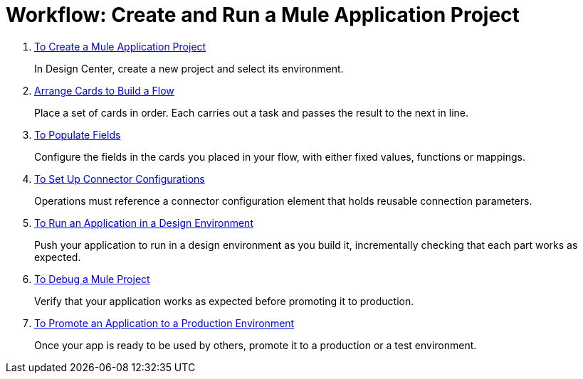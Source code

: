 = Workflow: Create and Run a Mule Application Project


. link:/design-center/v/1.0/to-create-a-mule-application-project[To Create a Mule Application Project]
+
In Design Center, create a new project and select its environment.

. link:/design-center/v/1.0/arrange-cards-flow-design-center[Arrange Cards to Build a Flow]
+
Place a set of cards in order. Each carries out a task and passes the result to the next in line.

. link:/design-center/v/1.0/to-populate-fields[To Populate Fields]
+
Configure the fields in the cards you placed in your flow, with either fixed values, functions or mappings.

. link:/design-center/v/1.0/to-set-up-connector-configurations[To Set Up Connector Configurations]
+
Operations must reference a connector configuration element that holds reusable connection parameters.

. link:/design-center/v/1.0/run-app-desing-env-design-center[To Run an Application in a Design Environment]
+
Push your application to run in a design environment as you build it, incrementally checking that each part works as expected.


. link:/design-center/v/1.0/to-debug-a-mule-project[To Debug a Mule Project]
+
Verify that your application works as expected before promoting it to production.

. link:/design-center/v/1.0/promote-app-prod-env-design-center[To Promote an Application to a Production Environment]
+
Once your app is ready to be used by others, promote it to a production or a test environment.
